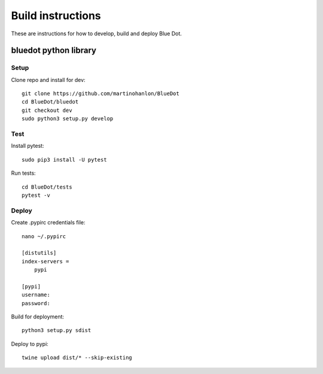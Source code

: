Build instructions
==================

These are instructions for how to develop, build and deploy Blue Dot.

bluedot python library
----------------------

Setup
~~~~~

Clone repo and install for dev::

    git clone https://github.com/martinohanlon/BlueDot
    cd BlueDot/bluedot
    git checkout dev
    sudo python3 setup.py develop

Test
~~~~

Install pytest::

    sudo pip3 install -U pytest

Run tests::

    cd BlueDot/tests
    pytest -v

Deploy
~~~~~~

Create .pypirc credentials file::

    nano ~/.pypirc

    [distutils]
    index-servers =
        pypi

    [pypi]
    username:
    password:    

Build for deployment::

    python3 setup.py sdist

Deploy to pypi::

    twine upload dist/* --skip-existing